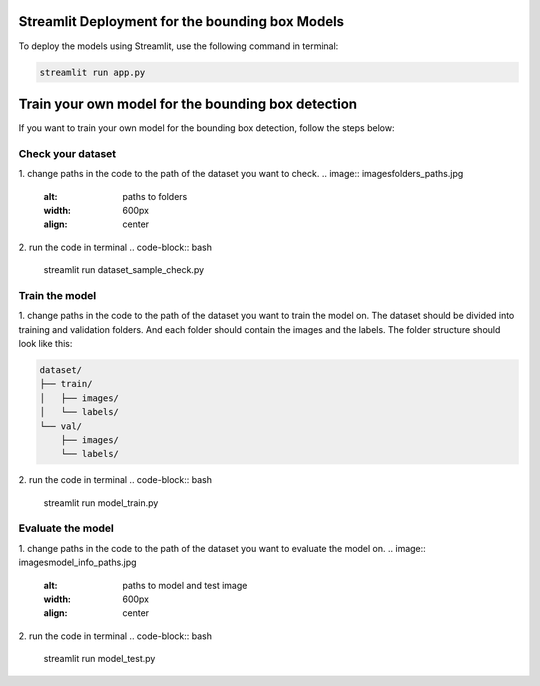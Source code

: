 Streamlit Deployment for the bounding box Models
================================================

To deploy the models using Streamlit, use the following command in terminal:

.. code-block:: bash

    streamlit run app.py

Train your own model for the bounding box detection
===================================================
If you want to train your own model for the bounding box detection, follow the steps below:

Check your dataset
------------------
1. change paths in the code to the path of the dataset you want to check.
.. image:: images\folders_paths.jpg
    :alt: paths to folders
    :width: 600px
    :align: center

2. run the code in terminal
.. code-block:: bash

    streamlit run dataset_sample_check.py

Train the model
---------------
1. change paths in the code to the path of the dataset you want to train the model on.
The dataset should be divided into training and validation folders.
And each folder should contain the images and the labels.
The folder structure should look like this:

.. code-block:: text

    dataset/
    ├── train/
    │   ├── images/
    │   └── labels/
    └── val/
        ├── images/
        └── labels/
.. image:: images\train_val_folders.jpg
    :alt: paths to training and validation folders
    :width: 600px
    :align: center

2. run the code in terminal
.. code-block:: bash

    streamlit run model_train.py

Evaluate the model
------------------
1. change paths in the code to the path of the dataset you want to evaluate the model on.
.. image:: images\model_info_paths.jpg
    :alt: paths to model and test image
    :width: 600px
    :align: center
2. run the code in terminal
.. code-block:: bash

    streamlit run model_test.py

